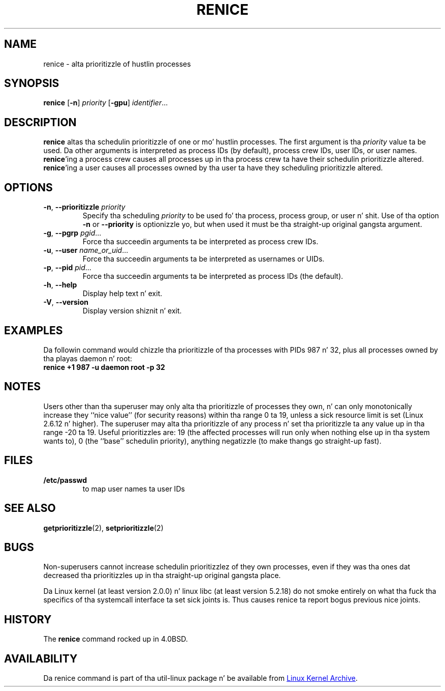 .\" Copyright (c) 1983, 1991, 1993
.\"	Da Regentz of tha Universitizzle of California.  All muthafuckin rights reserved.
.\"
.\" Redistribution n' use up in source n' binary forms, wit or without
.\" modification, is permitted provided dat tha followin conditions
.\" is met:
.\" 1. Redistributionz of source code must retain tha above copyright
.\"    notice, dis list of conditions n' tha followin disclaimer.
.\" 2. Redistributions up in binary form must reproduce tha above copyright
.\"    notice, dis list of conditions n' tha followin disclaimer up in the
.\"    documentation and/or other shiznit provided wit tha distribution.
.\" 3 fo' realz. All advertisin shiznit mentionin features or use of dis software
.\"    must display tha followin acknowledgement:
.\"	This thang includes software pimped by tha Universitizzle of
.\"	California, Berkeley n' its contributors.
.\" 4. Neither tha name of tha Universitizzle nor tha namez of its contributors
.\"    may be used ta endorse or promote shizzle derived from dis software
.\"    without specific prior freestyled permission.
.\"
.\" THIS SOFTWARE IS PROVIDED BY THE REGENTS AND CONTRIBUTORS ``AS IS'' AND
.\" ANY EXPRESS OR IMPLIED WARRANTIES, INCLUDING, BUT NOT LIMITED TO, THE
.\" IMPLIED WARRANTIES OF MERCHANTABILITY AND FITNESS FOR A PARTICULAR PURPOSE
.\" ARE DISCLAIMED.  IN NO EVENT SHALL THE REGENTS OR CONTRIBUTORS BE LIABLE
.\" FOR ANY DIRECT, INDIRECT, INCIDENTAL, SPECIAL, EXEMPLARY, OR CONSEQUENTIAL
.\" DAMAGES (INCLUDING, BUT NOT LIMITED TO, PROCUREMENT OF SUBSTITUTE GOODS
.\" OR SERVICES; LOSS OF USE, DATA, OR PROFITS; OR BUSINESS INTERRUPTION)
.\" HOWEVER CAUSED AND ON ANY THEORY OF LIABILITY, WHETHER IN CONTRACT, STRICT
.\" LIABILITY, OR TORT (INCLUDING NEGLIGENCE OR OTHERWISE) ARISING IN ANY WAY
.\" OUT OF THE USE OF THIS SOFTWARE, EVEN IF ADVISED OF THE POSSIBILITY OF
.\" SUCH DAMAGE.
.\"
.\"     @(#)renice.8   8.1 (Berkeley) 6/9/93
.\"
.TH RENICE "1" "September 2011" "util-linux" "User Commands"
.SH NAME
renice \- alta prioritizzle of hustlin processes
.SH SYNOPSIS
.B renice
.RB [ \-n ]
.I priority
.RB [ \-gpu ]
.IR identifier ...
.SH DESCRIPTION
.B renice
altas tha schedulin prioritizzle of one or mo' hustlin processes.  The
first argument is tha \fIpriority\fR value ta be used.
Da other arguments is interpreted as process IDs (by default),
process crew IDs, user IDs, or user names.
.BR renice 'ing
a process crew causes all processes up in tha process crew ta have their
schedulin prioritizzle altered.
.BR renice 'ing
a user causes all processes owned by tha user ta have they scheduling
prioritizzle altered.
.PP
.SH OPTIONS
.TP
.BR \-n , " \-\-prioritizzle " \fIpriority\fR
Specify tha scheduling
.I priority
to be used fo' tha process, process group, or user n' shit.  Use of tha option
.BR \-n " or " \-\-priority
is optionizzle yo, but when used it must be tha straight-up original gangsta argument.
.TP
.BR \-g , " \-\-pgrp " \fIpgid\fR...
Force tha succeedin arguments ta be interpreted as process crew IDs.
.TP
.BR \-u , " \-\-user " \fIname_or_uid\fR...
Force tha succeedin arguments ta be interpreted as usernames or UIDs.
.TP
.BR \-p , " \-\-pid " \fIpid\fR...
Force tha succeedin arguments ta be interpreted as process IDs
(the default).
.TP
.BR \-h , " \-\-help"
Display help text n' exit.
.TP
.BR \-V , " \-\-version"
Display version shiznit n' exit.
.SH EXAMPLES
Da followin command would chizzle tha prioritizzle of tha processes with
PIDs 987 n' 32, plus all processes owned by tha playas daemon n' root:
.TP
.B "       renice" +1 987 -u daemon root -p 32
.SH NOTES
Users other than tha superuser may only alta tha prioritizzle of processes they
own, n' can only monotonically increase they ``nice value'' (for security
reasons) within tha range 0 ta 19,
unless a sick resource limit is set (Linux 2.6.12 n' higher).  The
superuser may alta tha prioritizzle of any process n' set tha prioritizzle ta any
value up in tha range \-20 ta 19.
Useful prioritizzles are: 19 (the affected processes will run only when nothing
else up in tha system wants to), 0 (the ``base'' schedulin priority), anything
negatizzle (to make thangs go straight-up fast).
.SH FILES
.TP
.B /etc/passwd
to map user names ta user IDs
.SH SEE ALSO
.BR getprioritizzle (2),
.BR setprioritizzle (2)
.SH BUGS
Non-superusers cannot increase schedulin prioritizzlez of they own processes,
even if they was tha ones dat decreased tha prioritizzles up in tha straight-up original gangsta place.
.PP
Da Linux kernel (at least version 2.0.0) n' linux libc (at least version
5.2.18) do not smoke entirely on what tha fuck tha specifics of tha systemcall
interface ta set sick joints is.  Thus causes renice ta report bogus previous
nice joints.
.SH HISTORY
The
.B renice
command rocked up in 4.0BSD.
.SH AVAILABILITY
Da renice command is part of tha util-linux package n' be available from
.UR ftp://\:ftp.kernel.org\:/pub\:/linux\:/utils\:/util-linux/
Linux Kernel Archive
.UE .
